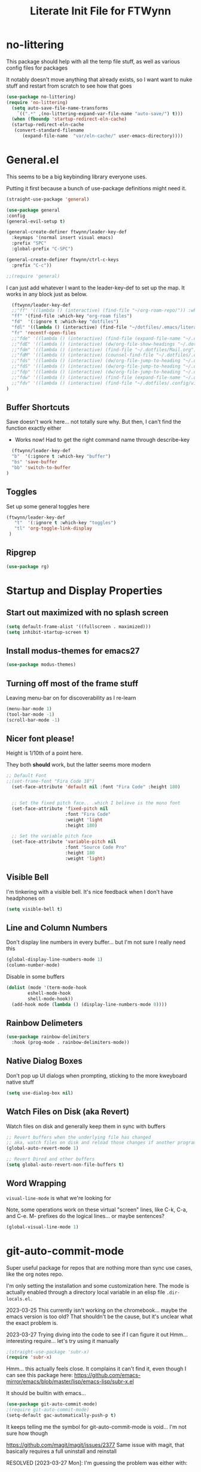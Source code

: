#+TITLE: Literate Init File for FTWynn
#+PROPERTY: header-args:emacs-lisp 

* no-littering
This package should help with all the temp file stuff, as well as various config files for packages

It notably doesn't move anything that already exists, so I want want to nuke stuff and restart from scratch to see how that goes

#+begin_src emacs-lisp
  (use-package no-littering)
  (require 'no-littering)
    (setq auto-save-file-name-transforms
	  `((".*" ,(no-littering-expand-var-file-name "auto-save/") t)))
    (when (fboundp 'startup-redirect-eln-cache)
    (startup-redirect-eln-cache
     (convert-standard-filename
	    (expand-file-name  "var/eln-cache/" user-emacs-directory))))
#+end_src

* General.el

This seems to be a big keybinding library everyone uses.

Putting it first because a bunch of use-package definitions might need it.

#+begin_src emacs-lisp
  (straight-use-package 'general)

  (use-package general
  :config
  (general-evil-setup t)

  (general-create-definer ftwynn/leader-key-def
    :keymaps '(normal insert visual emacs)
    :prefix "SPC"
    :global-prefix "C-SPC")

  (general-create-definer ftwynn/ctrl-c-keys
    :prefix "C-c"))
  
  ;;(require 'general)
#+end_src

I can just add whatever I want to the leader-key-def to set up the map. It works in any block just as below.

#+begin_src emacs-lisp
    (ftwynn/leader-key-def
    ;;"ff" '((lambda () (interactive) (find-file "~/org-roam-repo/")) :which-key "org-roam files")
    "ff" '(find-file :which-key "org-roam files")
    "fd"  '(:ignore t :which-key "dotfiles")
    "fdl" '((lambda () (interactive) (find-file "~/dotfiles/.emacs/literate_init.org")) :which-key "literate init")
    "fr" 'recentf-open-files
    ;;"fde" '((lambda () (interactive) (find-file (expand-file-name "~/.dotfiles/Emacs.org"))) :which-key "edit config")
    ;;"fdE" '((lambda () (interactive) (dw/org-file-show-headings "~/.dotfiles/Emacs.org")) :which-key "edit config")
    ;;"fdm" '((lambda () (interactive) (find-file "~/.dotfiles/Mail.org")) :which-key "mail")
    ;;"fdM" '((lambda () (interactive) (counsel-find-file "~/.dotfiles/.config/guix/manifests/")) :which-key "manifests")
    ;;"fds" '((lambda () (interactive) (dw/org-file-jump-to-heading "~/.dotfiles/Systems.org" "Base Configuration")) :which-key "base system")
    ;;"fdS" '((lambda () (interactive) (dw/org-file-jump-to-heading "~/.dotfiles/Systems.org" system-name)) :which-key "this system")
    ;;"fdp" '((lambda () (interactive) (dw/org-file-jump-to-heading "~/.dotfiles/Desktop.org" "Panel via Polybar")) :which-key "polybar")
    ;;"fdw" '((lambda () (interactive) (find-file (expand-file-name "~/.dotfiles/Workflow.org"))) :which-key "workflow")
    ;;"fdv" '((lambda () (interactive) (find-file "~/.dotfiles/.config/vimb/config")) :which-key "vimb")
  )
#+end_src

** Buffer Shortcuts

Save doesn't work here... not totally sure why. But then, I can't find the function exactly either
- Works now! Had to get the right command name through describe-key

#+begin_src emacs-lisp
    (ftwynn/leader-key-def
    "b"  '(:ignore t :which-key "buffer")
    "bs" 'save-buffer
    "bb" 'switch-to-buffer
  )
#+end_src

** Toggles

Set up some general toggles here

#+begin_src emacs-lisp
 (ftwynn/leader-key-def
    "t"  '(:ignore t :which-key "toggles")
    "tl" 'org-toggle-link-display
  )

#+end_src

** Ripgrep
#+begin_src emacs-lisp
  (use-package rg)
#+end_src

* Startup and Display Properties

** Start out maximized with no splash screen

#+begin_src emacs-lisp
  (setq default-frame-alist '((fullscreen . maximized)))
  (setq inhibit-startup-screen t)
#+end_src

** Install modus-themes for emacs27

#+begin_src emacs-lisp
  (use-package modus-themes)
#+end_src

** Turning off most of the frame stuff

Leaving menu-bar on for discoverability as I re-learn

#+begin_src emacs-lisp
  (menu-bar-mode 1) 
  (tool-bar-mode -1)
  (scroll-bar-mode -1)
#+end_src

** Nicer font please!

Height is 1/10th of a point here.

They both *should* work, but the latter seems more modern

#+begin_src emacs-lisp
  ;; Default Font
  ;;(set-frame-font "Fira Code 18")
    (set-face-attribute 'default nil :font "Fira Code" :height 180)


    ;; Set the fixed pitch face.. .which I believe is the mono font
    (set-face-attribute 'fixed-pitch nil
                        :font "Fira Code"
                        :weight 'light
                        :height 180)

    ;; Set the variable pitch face
    (set-face-attribute 'variable-pitch nil
                        :font "Source Code Pro"
                        :height 180
                        :weight 'light)
#+end_src

** Visible Bell

I'm tinkering with a visible bell. It's nice feedback when I
don't have headphones on

#+begin_src emacs-lisp
  (setq visible-bell t)
#+end_src

** Line and Column Numbers
Don't display line numbers in every buffer... but I'm not sure
I really need this

#+begin_src emacs-lisp
  (global-display-line-numbers-mode 1)
  (column-number-mode)
#+end_src

Disable in some buffers

#+begin_src emacs-lisp
    (dolist (mode '(term-mode-hook
		    eshell-mode-hook
		    shell-mode-hook))
      (add-hook mode (lambda () (display-line-numbers-mode 0))))
#+end_src

** Rainbow Delimeters

#+begin_src emacs-lisp
  (use-package rainbow-delimiters
    :hook (prog-mode . rainbow-delimiters-mode))
#+end_src

** Native Dialog Boxes

Don't pop up UI dialogs when prompting, sticking to the more kweyboard native stuff
#+begin_src emacs-lisp
  (setq use-dialog-box nil)
#+end_src

** Watch Files on Disk (aka Revert)

Watch files on disk and generally keep them in sync with buffers

#+begin_src emacs-lisp
  ;; Revert buffers when the underlying file has changed
  ;; aka, watch files on disk and reload those changes if another program messes with them
  (global-auto-revert-mode 1)

  ;; Revert Dired and other buffers
  (setq global-auto-revert-non-file-buffers t)
#+end_src

** Word Wrapping

~visual-line-mode~ is what we're looking for

Note, some operations work on these virtual "screen" lines, like C-k, C-a, and C-e. M- prefixes do the logical lines... or maybe sentences?

#+begin_src emacs-lisp
  (global-visual-line-mode 1)
#+end_src

* git-auto-commit-mode
Super useful package for repos that are nothing more than sync use cases, like the org notes repo.

I'm only setting the installation and some customization here. The mode is actually enabled through a directory local variable in an elisp file =.dir-locals.el=.

2023-03-25 This currently isn't working on the chromebook... maybe the emacs version is too old? That shouldn't be the cause, but it's unclear what the exact problem is.

2023-03-27 Trying diving into the code to see if I can figure it out
Hmm... interesting require... let's try using it manually
#+begin_src emacs-lisp
  ;(straight-use-package 'subr-x)
  (require 'subr-x)
#+end_src

Hmm... this actually feels close. It complains it can't find it, even though I can see this package here: https://github.com/emacs-mirror/emacs/blob/master/lisp/emacs-lisp/subr-x.el

It should be builtin with emacs...

#+begin_src emacs-lisp
  (use-package git-auto-commit-mode)
  ;(require git-auto-commit-mode)
  (setq-default gac-automatically-push-p t)
#+end_src

It keeps telling me the symbol for git-auto-commit-mode is void... I'm not sure how though

https://github.com/magit/magit/issues/2377
Same issue with magit, that basically requires a full uninstall and reinstall

RESOLVED [2023-03-27 Mon]:
I'm guessing the problem was either with:
- The require statement (there are no installation instructions for this mode)
- The fact that I'd accidentally installed git-auto-commit previous, and maybe straight was having trouble merging them, so I manually deleted both directories and slowly re-included things line by line
- Let's see if it holds

* Org Mode

** Basic Org Mode

Org indent mode gives some nice left aligned spacing to indentation, but takes away the leading stars, which I'm kind of a fan of.

Variable pitch seems to be for fonts to be non-mono

Org-descriptive links seems to need to be off to see link highlighting syntax

#+begin_src emacs-lisp
    (defun ftwynn/org-mode-setup ()
    (org-indent-mode)
    (variable-pitch-mode 1)
    (auto-fill-mode 0)
    ;;(visual-line-mode 1)
    (setq org-descriptive-links nil)
    (setq evil-auto-indent nil)
    (setq org-M-RET-may-split-line nil))

    (use-package org
    :defer t
    :hook (org-mode . ftwynn/org-mode-setup)
    :config
    (setq org-ellipsis " ▾"
          ;;org-hide-emphasis-markers t
          org-src-fontify-natively t
          org-fontify-quote-and-verse-blocks t
          org-src-tab-acts-natively t
          org-edit-src-content-indentation 2
          org-hide-block-startup nil
          org-src-preserve-indentation nil
          org-startup-folded 'content
          org-cycle-separator-lines 2)

    (setq org-modules
      '(org-crypt
          org-habit
          org-bookmark
          org-eshell
          org-irc))

    (setq org-refile-targets '((nil :maxlevel . 1)
                               (org-agenda-files :maxlevel . 1)))

    (setq org-outline-path-complete-in-steps nil)
    (setq org-refile-use-outline-path t)

    ;; Good ideas but this remap comand doesn't seem to work. Maybe use general?
    ;;(evil-define-key '(normal insert visual) org-mode-map (kbd "C-j") 'org-next-visible-heading)
    ;;(evil-define-key '(normal insert visual) org-mode-map (kbd "C-k") 'org-previous-visible-heading)

    ;;(evil-define-key '(normal insert visual) org-mode-map (kbd "M-j") 'org-metadown)
    ;;(evil-define-key '(normal insert visual) org-mode-map (kbd "M-k") 'org-metaup)

    ;;(org-babel-do-load-languages
    ;;  'org-babel-load-languages
    ;;  '((emacs-lisp . t)
    ;;    (ledger . t)))
    )
#+end_src

** Code Block Shortcodes

Tempo (from contrib) makes the ~<s <TAB>~ shortcode work

Gotta get org-roam in there too of course

#+begin_src emacs-lisp
  (straight-use-package 'org-contrib)
  (require 'org-tempo)

  (add-to-list 'org-structure-template-alist '("sh" . "src sh"))
  (add-to-list 'org-structure-template-alist '("el" . "src emacs-lisp"))
  (add-to-list 'org-structure-template-alist '("sc" . "src scheme"))
  (add-to-list 'org-structure-template-alist '("ts" . "src typescript"))
  (add-to-list 'org-structure-template-alist '("py" . "src python"))
  (add-to-list 'org-structure-template-alist '("go" . "src go"))
  (add-to-list 'org-structure-template-alist '("yaml" . "src yaml"))
  (add-to-list 'org-structure-template-alist '("json" . "src json"))
    #+end_src

** Stoic Daily Prompt Function
Might as well define this here

So I couldn't for the life of me figure out how to do this in an associative array... at least not in the scratch buffer. Maybe it has elisp limits I'm unaware of. So, I split the doc strings out into individual variables and the function call now just concats and grabs the right date.

Elegant? No.

Good enough? Sure.

Variables first.

#+begin_src emacs-lisp
(setq ftwynn-stoic-prompt-01-01 "What things are truly in my control?")
(setq ftwynn-stoic-prompt-01-02 "What am I learning and studying for?")
(setq ftwynn-stoic-prompt-01-03 "What can I say no to so I can say yes to what matters?")
(setq ftwynn-stoic-prompt-01-04 "Am I seeing clearly? Acting generously? Accepting what I can't change?")
(setq ftwynn-stoic-prompt-01-05 "What is my purpose in life?")
(setq ftwynn-stoic-prompt-01-06 "Who am I and what do I stand for?")
(setq ftwynn-stoic-prompt-01-07 "How can I keep my mind clear from pollution?")
(setq ftwynn-stoic-prompt-01-08 "What am I addicted to?")
(setq ftwynn-stoic-prompt-01-09 "If I don't control what happens to me, what is left?")
(setq ftwynn-stoic-prompt-01-10 "Where can I find steadiness?")
(setq ftwynn-stoic-prompt-01-11 "What are sources of unsteadiness in my life?")
(setq ftwynn-stoic-prompt-01-12 "Where is my path to serenity?")
(setq ftwynn-stoic-prompt-01-13 "What can I put outside my circle of control?")
(setq ftwynn-stoic-prompt-01-14 "What jerks me around?")
(setq ftwynn-stoic-prompt-01-15 "Am I staying the course or being steered away?")
(setq ftwynn-stoic-prompt-01-16 "What assumptions have I left unquestioned?")
(setq ftwynn-stoic-prompt-01-17 "Am I doing work that matters?")
(setq ftwynn-stoic-prompt-01-18 "Can I find grace and harmony in places others overlook?")
(setq ftwynn-stoic-prompt-01-19 "Good or bad, high or low, do I still have choices?")
(setq ftwynn-stoic-prompt-01-20 "How can I rekindle my principles and start living today?")
(setq ftwynn-stoic-prompt-01-21 "What am I getting out of my journaling ritual?")
(setq ftwynn-stoic-prompt-01-22 "What bad habit did I curb today?")
(setq ftwynn-stoic-prompt-01-23 "Which of my possessions own me?")
(setq ftwynn-stoic-prompt-01-24 "Am I doing deep work?")
(setq ftwynn-stoic-prompt-01-25 "What do I truly prize?")
(setq ftwynn-stoic-prompt-01-26 "What is my mantra today?")
(setq ftwynn-stoic-prompt-01-27 "What am I studying, practicing, and training?")
(setq ftwynn-stoic-prompt-01-28 "What ruler do I measure myself against?")
(setq ftwynn-stoic-prompt-01-29 "Am I keeping a sturdy mind on the task at hand?")
(setq ftwynn-stoic-prompt-01-30 "Am I content to be clueless about the things that don't matter?")
(setq ftwynn-stoic-prompt-01-31 "What healing can philosophy help me find today?")
(setq ftwynn-stoic-prompt-02-01 "How can I conquer my temper?")
(setq ftwynn-stoic-prompt-02-02 "What impulses rob me of self-control?")
(setq ftwynn-stoic-prompt-02-03 "Am I in control or is my anxiety?")
(setq ftwynn-stoic-prompt-02-04 "Am I cultivating the invincibility of my power to choose?")
(setq ftwynn-stoic-prompt-02-05 "Am I thinking before I act?")
(setq ftwynn-stoic-prompt-02-06 "What needless conflict can I avoid?")
(setq ftwynn-stoic-prompt-02-07 "How can I conquer fear and worry--before they conquer me?")
(setq ftwynn-stoic-prompt-02-08 "Do my outbursts ever make things better?")
(setq ftwynn-stoic-prompt-02-09 "What if I didn't have an opinion about this?")
(setq ftwynn-stoic-prompt-02-10 "What parts of my life are driven by anger?")
(setq ftwynn-stoic-prompt-02-11 "Is my soul a good ruler or a tyrant?")
(setq ftwynn-stoic-prompt-02-12 "For what have I sold my peace of mind?")
(setq ftwynn-stoic-prompt-02-13 "Which of my pleasures are really punishments?")
(setq ftwynn-stoic-prompt-02-14 "How can I do a better job listening to the little voice inside me?")
(setq ftwynn-stoic-prompt-02-15 "Do these strong emotions even make sense?")
(setq ftwynn-stoic-prompt-02-16 "What am I making harder than it needs to be?")
(setq ftwynn-stoic-prompt-02-17 "What happiness am I putting off that I could have right now?")
(setq ftwynn-stoic-prompt-02-18 "Am I in rigorous training against false impressions?")
(setq ftwynn-stoic-prompt-02-19 "Am I happy with my portion at the banquet of life?")
(setq ftwynn-stoic-prompt-02-20 "Are the pleasures I'm chasing actually worth it?")
(setq ftwynn-stoic-prompt-02-21 "What can I stop yearning for?")
(setq ftwynn-stoic-prompt-02-22 "Am I certain what I want to say isn't better left unsaid?")
(setq ftwynn-stoic-prompt-02-23 "Why get angry at things, if anger doesn't change them?")
(setq ftwynn-stoic-prompt-02-24 "Why am I telling myself that I've been harmed?")
(setq ftwynn-stoic-prompt-02-25 "Will I even remember this fight in a few months?")
(setq ftwynn-stoic-prompt-02-26 "Why do I need to care that someone else screwed up?")
(setq ftwynn-stoic-prompt-02-27 "How can I cultivate indifference to unimportant things?")
(setq ftwynn-stoic-prompt-02-28 "What would happen if I took a second to cool down?")
(setq ftwynn-stoic-prompt-02-29 "You can't always be getting what you want")
(setq ftwynn-stoic-prompt-03-01 "How often do I question the things others take for granted?")
(setq ftwynn-stoic-prompt-03-02 "Do I see and assess myself accurately?")
(setq ftwynn-stoic-prompt-03-03 "Am I standing with the philosopher or the mob?")
(setq ftwynn-stoic-prompt-03-04 "How many of my limitations are really self-imposed?")
(setq ftwynn-stoic-prompt-03-05 "Do I really need these things I work so hard for?")
(setq ftwynn-stoic-prompt-03-06 "Where am I a loud mouth?")
(setq ftwynn-stoic-prompt-03-07 "Can I test my own opinion before trusting it?")
(setq ftwynn-stoic-prompt-03-08 "Am I protecting my time and attention?")
(setq ftwynn-stoic-prompt-03-09 "Does my social circle make me better or worse?")
(setq ftwynn-stoic-prompt-03-10 "Who is my role model? Why?")
(setq ftwynn-stoic-prompt-03-11 "Where have I traded away freedom? How can I get it back?")
(setq ftwynn-stoic-prompt-03-12 "What would I change if I looked for other people's good intentions?")
(setq ftwynn-stoic-prompt-03-13 "Instead of calling it bad luck) can I come to see it as inevitable?")
(setq ftwynn-stoic-prompt-03-14 "How is my arrogance preventing me from learning?")
(setq ftwynn-stoic-prompt-03-15 "What would it be like if I focused entirely on the present moment?")
(setq ftwynn-stoic-prompt-03-16 "Do I appreciate this mind I have been given?")
(setq ftwynn-stoic-prompt-03-17 "Are my choices beautiful?")
(setq ftwynn-stoic-prompt-03-18 "What bad assumptions can I cast out?")
(setq ftwynn-stoic-prompt-03-19 "What is the real cause of my irritations--external things or my opinions?")
(setq ftwynn-stoic-prompt-03-20 "Am I cultivating the virtue that makes adversity bearable?")
(setq ftwynn-stoic-prompt-03-21 "What if I sought peace where I am right now instead of in distant lands?")
(setq ftwynn-stoic-prompt-03-22 "Have I confused schooling and education?")
(setq ftwynn-stoic-prompt-03-23 "How can I treat my greedy vices? How can I heal my sickness?")
(setq ftwynn-stoic-prompt-03-24 "What philosophical lessons can I find in ordinary things?")
(setq ftwynn-stoic-prompt-03-25 "Would I feel wealthier if I decreased my wants?")
(setq ftwynn-stoic-prompt-03-26 "Am I keeping watch?")
(setq ftwynn-stoic-prompt-03-27 "What valuable things do I sell too cheaply?")
(setq ftwynn-stoic-prompt-03-28 "Is my training designed to help me rise to the occasion?")
(setq ftwynn-stoic-prompt-03-29 "Why do I care so much about impressing people?")
(setq ftwynn-stoic-prompt-03-30 "If I'm not ruled by reasons, what am I ruled by?")
(setq ftwynn-stoic-prompt-03-31 "Can I stop chasing the impossible today?")
(setq ftwynn-stoic-prompt-04-01 "What thoughts are coloring my world?")
(setq ftwynn-stoic-prompt-04-02 "What can I do today to keep drama away?")
(setq ftwynn-stoic-prompt-04-03 "Are my plans at war with my other plans?")
(setq ftwynn-stoic-prompt-04-04 "Can I fight to be the person philosophy wants me to be today?")
(setq ftwynn-stoic-prompt-04-05 "What would happen if I stopped to verify my options and initial reactions?")
(setq ftwynn-stoic-prompt-04-06 "Despite the worst things people do, can I love them anyway?")
(setq ftwynn-stoic-prompt-04-07 "Where are my opinions part of the problem?")
(setq ftwynn-stoic-prompt-04-08 "What bad assumptions, habits, or advice have I accepted?")
(setq ftwynn-stoic-prompt-04-09 "Can I step back and test my impressions? What would I find if I did?")
(setq ftwynn-stoic-prompt-04-10 "How do my judgments cause me anguish?")
(setq ftwynn-stoic-prompt-04-11 "Can I stop thinking I already know and learn something here?")
(setq ftwynn-stoic-prompt-04-12 "What's the truth about so-called 'honors' and 'riches'?")
(setq ftwynn-stoic-prompt-04-13 "What would /less/ look like?")
(setq ftwynn-stoic-prompt-04-14 "Do I balance my life better than the balance sheet of my business?")
(setq ftwynn-stoic-prompt-04-15 "Life is full of taxes--am I prepared to pay them?")
(setq ftwynn-stoic-prompt-04-16 "What can I pay closer attention to today?")
(setq ftwynn-stoic-prompt-04-17 "Can I stop feeling hurt by every little thing?")
(setq ftwynn-stoic-prompt-04-18 "Do I need to have an opinion about this?")
(setq ftwynn-stoic-prompt-04-19 "Am I leaving room for what might happen?")
(setq ftwynn-stoic-prompt-04-20 "What are the few real goods?")
(setq ftwynn-stoic-prompt-04-21 "How long can I go without letting my attention slide?")
(setq ftwynn-stoic-prompt-04-22 "Am I self-aware, self-critical, and self-determining?")
(setq ftwynn-stoic-prompt-04-23 "How am I caring for my mind?")
(setq ftwynn-stoic-prompt-04-24 "Nice cars, jewels, fine wine--what are these things really?")
(setq ftwynn-stoic-prompt-04-25 "Am I willing to admit when I'm wrong?")
(setq ftwynn-stoic-prompt-04-26 "How can I learn from my sparring partners?")
(setq ftwynn-stoic-prompt-04-27 "How long does praise really last anyway?")
(setq ftwynn-stoic-prompt-04-28 "What power does all my wanting take from me?")
(setq ftwynn-stoic-prompt-04-29 "What do I feel when I look up at the sky?")
(setq ftwynn-stoic-prompt-04-30 "Do my actions match my character?")
(setq ftwynn-stoic-prompt-05-01 "Do my actions--and my mind--match my philosophy?")
(setq ftwynn-stoic-prompt-05-02 "What kind of person to I want to be?")
(setq ftwynn-stoic-prompt-05-03 "Am I showing or telling?")
(setq ftwynn-stoic-prompt-05-04 "Where can I spend money to help others?")
(setq ftwynn-stoic-prompt-05-05 "Have I made myself a lifelong project?")
(setq ftwynn-stoic-prompt-05-06 "Am I seeking the beauty of human excellence?")
(setq ftwynn-stoic-prompt-05-07 "What is some good I can get from myself today?")
(setq ftwynn-stoic-prompt-05-08 "What evil comes from my own choices?")
(setq ftwynn-stoic-prompt-05-09 "Will I seize this day?")
(setq ftwynn-stoic-prompt-05-10 "What bold thing can I do today?")
(setq ftwynn-stoic-prompt-05-11 "Where does my lack of self-control create problems?")
(setq ftwynn-stoic-prompt-05-12 "What would happen if I responded with kindness, no matter what?")
(setq ftwynn-stoic-prompt-05-13 "Which bad habits am I fueling?")
(setq ftwynn-stoic-prompt-05-14 "Are my actions contributing to my well-being?")
(setq ftwynn-stoic-prompt-05-15 "What blessings can I count right now?")
(setq ftwynn-stoic-prompt-05-16 "How am I creating momentum for my good habits?")
(setq ftwynn-stoic-prompt-05-17 "Am I on the path to progress?")
(setq ftwynn-stoic-prompt-05-18 "Is my attention actually on the things at hand?")
(setq ftwynn-stoic-prompt-05-19 "Where am I doing the opposite of what I should?")
(setq ftwynn-stoic-prompt-05-20 "What are the seeds I'm planting and what will they grow?")
(setq ftwynn-stoic-prompt-05-21 "Can I take a blow and stay in the ring?")
(setq ftwynn-stoic-prompt-05-22 "Can I be a good person right here, right now?")
(setq ftwynn-stoic-prompt-05-23 "Can I start living right here, right now?")
(setq ftwynn-stoic-prompt-05-24 "How can I make my own good fortune?")
(setq ftwynn-stoic-prompt-05-25 "What kind of selfless things will bring me joy?")
(setq ftwynn-stoic-prompt-05-26 "What if I stopped caring what others thought?")
(setq ftwynn-stoic-prompt-05-27 "What small stuff should I sweat?")
(setq ftwynn-stoic-prompt-05-28 "What should I think about before I take action?")
(setq ftwynn-stoic-prompt-05-29 "What work nourishes my mind?")
(setq ftwynn-stoic-prompt-05-30 "Is my hard work for the right end?")
(setq ftwynn-stoic-prompt-05-31 "If my vocation is to be a good person, am I doing a good job?")
(setq ftwynn-stoic-prompt-06-01 "Do I have a backup operation in mind for all things?")
(setq ftwynn-stoic-prompt-06-02 "Where have I lost the forest for the trees?")
(setq ftwynn-stoic-prompt-06-03 "Do I have a backup plan for my backup plan?")
(setq ftwynn-stoic-prompt-06-04 "Do I realize how tough and strong I am capable of being?")
(setq ftwynn-stoic-prompt-06-05 "Can I blow my own nose--instead of asking someone to do it for me?")
(setq ftwynn-stoic-prompt-06-06 "Is this a time to stick or to quit?")
(setq ftwynn-stoic-prompt-06-07 "What mentors do I follow--alive or dead?")
(setq ftwynn-stoic-prompt-06-08 "If I took things patiently, step by step, what could I conquer?")
(setq ftwynn-stoic-prompt-06-09 "What do I need to nip in the bud right now?")
(setq ftwynn-stoic-prompt-06-10 "If someone else was strong enough to do it, why can't I?")
(setq ftwynn-stoic-prompt-06-11 "How often is anger more destructive than what caused it?")
(setq ftwynn-stoic-prompt-06-12 "Am I learning to be adaptable?")
(setq ftwynn-stoic-prompt-06-13 "Am I fulfilling my post in this campaign of life, or sleeping on duty?")
(setq ftwynn-stoic-prompt-06-14 "Do I have a hold on the right handle of this situation?")
(setq ftwynn-stoic-prompt-06-15 "Can I listen more and talk less today?")
(setq ftwynn-stoic-prompt-06-16 "Where do I need help? Who can I ask for it?")
(setq ftwynn-stoic-prompt-06-17 "What am I blaming on chance or luck that's really on me?")
(setq ftwynn-stoic-prompt-06-18 "Am I ready and able?")
(setq ftwynn-stoic-prompt-06-19 "How can I better keep myself in the present moment?")
(setq ftwynn-stoic-prompt-06-20 "Am I the calm one in the room or the one who needs to be calmed?")
(setq ftwynn-stoic-prompt-06-21 "How can I refresh my mind today?")
(setq ftwynn-stoic-prompt-06-22 "Am I actually learning from my failures?")
(setq ftwynn-stoic-prompt-06-23 "Where am I standing in my own way?")
(setq ftwynn-stoic-prompt-06-24 "Do I really need to argue and quarrel so much?")
(setq ftwynn-stoic-prompt-06-25 "Am I expecting the possible, and not just what I want?")
(setq ftwynn-stoic-prompt-06-26 "What thing do I always do that fails and what if I tried the opposite?")
(setq ftwynn-stoic-prompt-06-27 "What can this adversity show me?")
(setq ftwynn-stoic-prompt-06-28 "What can I stop beating myself up over?")
(setq ftwynn-stoic-prompt-06-29 "What can I stop making excuses for?")
(setq ftwynn-stoic-prompt-06-30 "How can I use this obstacle as an opportunity?")
(setq ftwynn-stoic-prompt-07-01 "As a Stoic, what is my job?")
(setq ftwynn-stoic-prompt-07-02 "What is the harder choice I'm avoiding?")
(setq ftwynn-stoic-prompt-07-03 "What if I saw opportunities instead of obligation?")
(setq ftwynn-stoic-prompt-07-04 "Am I keeping the flame of virtue burning?")
(setq ftwynn-stoic-prompt-07-05 "Am I doing the honorable thing?")
(setq ftwynn-stoic-prompt-07-06 "Am I dragging my feet, or am I doing my job as a human being?")
(setq ftwynn-stoic-prompt-07-07 "Can I show Odysses-like determination and perseverance?")
(setq ftwynn-stoic-prompt-07-08 "What painful things can I take responsibility for?")
(setq ftwynn-stoic-prompt-07-09 "Am I on the philosopher's path or winging it?")
(setq ftwynn-stoic-prompt-07-10 "Am I dedicated to my craft?")
(setq ftwynn-stoic-prompt-07-11 "How will I improve myself today?")
(setq ftwynn-stoic-prompt-07-12 "What principles govern my behavior?")
(setq ftwynn-stoic-prompt-07-13 "Am I ready to be a leader? Ready to do my job?")
(setq ftwynn-stoic-prompt-07-14 "Am I becoming more humble or less humble?")
(setq ftwynn-stoic-prompt-07-15 "Can I do the right thing--even without the promise of rewards?")
(setq ftwynn-stoic-prompt-07-16 "To what service am I committed?")
(setq ftwynn-stoic-prompt-07-17 "Where have I abandoned others?")
(setq ftwynn-stoic-prompt-07-18 "Can I mind my own business and not be distracted by others?")
(setq ftwynn-stoic-prompt-07-19 "What would forgiveness feel like?")
(setq ftwynn-stoic-prompt-07-20 "Am I living a just life?")
(setq ftwynn-stoic-prompt-07-21 "How can I work better with others?")
(setq ftwynn-stoic-prompt-07-22 "Am I acting nobly or grudgingly?")
(setq ftwynn-stoic-prompt-07-23 "How can I make sure none of it goes to my head--good or bad?")
(setq ftwynn-stoic-prompt-07-24 "Can I keep my cool when receiving disturbing news?")
(setq ftwynn-stoic-prompt-07-25 "Where do I let work diminish my quality of life?")
(setq ftwynn-stoic-prompt-07-26 "Where can I pitch in? How can I help?")
(setq ftwynn-stoic-prompt-07-27 "What is better than virtue?")
(setq ftwynn-stoic-prompt-07-28 "Where have I been privileged--and what am I doing with it?")
(setq ftwynn-stoic-prompt-07-29 "Where can I find confidence?")
(setq ftwynn-stoic-prompt-07-30 "Can I seek joy today in purpose, excellence, and duty?")
(setq ftwynn-stoic-prompt-07-31 "Am I neglecting the personal for the professional?")
(setq ftwynn-stoic-prompt-08-01 "Where does my idealism hold me back?")
(setq ftwynn-stoic-prompt-08-02 "How can I make do with the tough situations I face?")
(setq ftwynn-stoic-prompt-08-03 "Can I get the most out of where I am right here, right now?")
(setq ftwynn-stoic-prompt-08-04 "How can I avoid fruitless emotions today?")
(setq ftwynn-stoic-prompt-08-05 "Can I hold my tongue today?")
(setq ftwynn-stoic-prompt-08-06 "What small progress can I make today?")
(setq ftwynn-stoic-prompt-08-07 "Can I live well no matter how trying the environment?")
(setq ftwynn-stoic-prompt-08-08 "What's the smallest step I can take toward a big thing today?")
(setq ftwynn-stoic-prompt-08-09 "Can I keep things simple today? Straightforward?")
(setq ftwynn-stoic-prompt-08-10 "Where is perfectionism holding me back?")
(setq ftwynn-stoic-prompt-08-11 "Are my habits getting better?")
(setq ftwynn-stoic-prompt-08-12 "Am I making this philosophy my own by putting it into practice?")
(setq ftwynn-stoic-prompt-08-13 "What troubles can I solve in advance?")
(setq ftwynn-stoic-prompt-08-14 "How will philosophy help steer my course today?")
(setq ftwynn-stoic-prompt-08-15 "Will decisions I make today be based on true judgments?")
(setq ftwynn-stoic-prompt-08-16 "How will I turn today's adversities into advantages?")
(setq ftwynn-stoic-prompt-08-17 "Can I go a whole day without blaming others?")
(setq ftwynn-stoic-prompt-08-18 "Where can I better play to my strengths?")
(setq ftwynn-stoic-prompt-08-19 "What inessential things can I eliminate from my life?")
(setq ftwynn-stoic-prompt-08-20 "How well is my soul dressed?")
(setq ftwynn-stoic-prompt-08-21 "What if I stopped worrying about the future and enjoyed the present?")
(setq ftwynn-stoic-prompt-08-22 "What small stuff can I stop sweating?")
(setq ftwynn-stoic-prompt-08-23 "Where do I have too much of a good thing?")
(setq ftwynn-stoic-prompt-08-24 "What can I learn from others--even the people I don't like?")
(setq ftwynn-stoic-prompt-08-25 "What new path can I blaze today?")
(setq ftwynn-stoic-prompt-08-26 "What potential losses can I anticipate in advance?")
(setq ftwynn-stoic-prompt-08-27 "Where can I learn to laugh rather than cry?")
(setq ftwynn-stoic-prompt-08-28 "What luxuries can I practice not needing?")
(setq ftwynn-stoic-prompt-08-29 "What wants can I eliminate today?")
(setq ftwynn-stoic-prompt-08-30 "Can I do today's duties with both courage and confidence?")
(setq ftwynn-stoic-prompt-08-31 "Where have I done others wrong?")
(setq ftwynn-stoic-prompt-09-01 "Am I working to make my soul stronger than any Fortune?")
(setq ftwynn-stoic-prompt-09-02 "What's the most painful part of Stoicism for you?")
(setq ftwynn-stoic-prompt-09-03 "How am I preparing in the off-season for what is to come?")
(setq ftwynn-stoic-prompt-09-04 "How can I see these difficulties as a lesson and a test?")
(setq ftwynn-stoic-prompt-09-05 "What is truly mine?")
(setq ftwynn-stoic-prompt-09-06 "If I lost my freedom, would it break me?")
(setq ftwynn-stoic-prompt-09-07 "How will I use the power of choice today?")
(setq ftwynn-stoic-prompt-09-08 "Am I prepared for my bubble to be burst?")
(setq ftwynn-stoic-prompt-09-09 "Do I rule my fears, or do they rule me?")
(setq ftwynn-stoic-prompt-09-10 "How can I prepare for the losses I fear?")
(setq ftwynn-stoic-prompt-09-11 "Where can I do with less today?")
(setq ftwynn-stoic-prompt-09-12 "Where am I putting on airs?")
(setq ftwynn-stoic-prompt-09-13 "How strong is my Inner Citadel?")
(setq ftwynn-stoic-prompt-09-14 "Are you praying--or /demanding/?")
(setq ftwynn-stoic-prompt-09-15 "Are you sizzle or steak?")
(setq ftwynn-stoic-prompt-09-16 "Will I triumph over the disasters and panics of the day?")
(setq ftwynn-stoic-prompt-09-17 "Can I resist giving in to haters--and hating them in return?")
(setq ftwynn-stoic-prompt-09-18 "Can I let the pains of life pass without adding to them?")
(setq ftwynn-stoic-prompt-09-19 "Am I flexible enough to change my mind and accept feedback?")
(setq ftwynn-stoic-prompt-09-20 "How ready am I for unexpected attacks?")
(setq ftwynn-stoic-prompt-09-21 "Can I keep life's rhythm no matter the interruption?")
(setq ftwynn-stoic-prompt-09-22 "How will today's difficulty show my character?")
(setq ftwynn-stoic-prompt-09-23 "How is my training coming?")
(setq ftwynn-stoic-prompt-09-24 "Have I thought about /all/ that might happen?")
(setq ftwynn-stoic-prompt-09-25 "What am I slave to?")
(setq ftwynn-stoic-prompt-09-26 "What idle leisure can I replace with something more fulfilling?")
(setq ftwynn-stoic-prompt-09-27 "What do prosperity and difficulty each reveal about me?")
(setq ftwynn-stoic-prompt-09-28 "How will I respond to the things that happen today?")
(setq ftwynn-stoic-prompt-09-29 "Where are my eyes bigger than my stomach?")
(setq ftwynn-stoic-prompt-09-30 "How can I strengthen my Inner Citadel?")
(setq ftwynn-stoic-prompt-10-01 "How will I let my virtues shine today?")
(setq ftwynn-stoic-prompt-10-02 "If wisdom is the most valuable asset, how have I invested in it?")
(setq ftwynn-stoic-prompt-10-03 "Do I live as if we are all one--all part of the same whole?")
(setq ftwynn-stoic-prompt-10-04 "Will my actions today be good for all concerned?")
(setq ftwynn-stoic-prompt-10-05 "What do I say that's better left unsaid?")
(setq ftwynn-stoic-prompt-10-06 "Who else can I root for--other than myself?")
(setq ftwynn-stoic-prompt-10-07 "Why does my wrongdoing hurt me most of all?")
(setq ftwynn-stoic-prompt-10-08 "What is more pleasing than wisdom?")
(setq ftwynn-stoic-prompt-10-09 "Have I set my standards and am I using them?")
(setq ftwynn-stoic-prompt-10-10 "What do my principles tell me about persisting and resisting?")
(setq ftwynn-stoic-prompt-10-11 "Is honesty my default setting?")
(setq ftwynn-stoic-prompt-10-12 "Instead of seeking love can I give it first?")
(setq ftwynn-stoic-prompt-10-13 "Has revenge ever made anything better?")
(setq ftwynn-stoic-prompt-10-14 "What if instead of getting mad) I offered to help?")
(setq ftwynn-stoic-prompt-10-15 "Will I give people the benefit of the doubt?")
(setq ftwynn-stoic-prompt-10-16 "How can I share this philosophy that has helped me so much?")
(setq ftwynn-stoic-prompt-10-17 "Where can I show other people kindness?")
(setq ftwynn-stoic-prompt-10-18 "Am I avoiding false friendships and bad influences?")
(setq ftwynn-stoic-prompt-10-19 "Which good habit can I use today to drive out a bad one?")
(setq ftwynn-stoic-prompt-10-20 "Do my principles show themselves in my life?")
(setq ftwynn-stoic-prompt-10-21 "Can I do the right thing and not care about credit?")
(setq ftwynn-stoic-prompt-10-22 "Am I actually improving--or am I just chasing vanity?")
(setq ftwynn-stoic-prompt-10-23 "Am I displaying my best qualities?")
(setq ftwynn-stoic-prompt-10-24 "What goodness can I find inside myself? Can I bring it to the surface?")
(setq ftwynn-stoic-prompt-10-25 "What are my tasks in this life?")
(setq ftwynn-stoic-prompt-10-26 "Are my goals natural, moral, and rational?")
(setq ftwynn-stoic-prompt-10-27 "What bad behaviors or choices have come back to haunt me?")
(setq ftwynn-stoic-prompt-10-28 "What can I do to be part of something bigger than myself?")
(setq ftwynn-stoic-prompt-10-29 "How can I improve my character?")
(setq ftwynn-stoic-prompt-10-30 "What time can I claw back for myself--and how will I use it?")
(setq ftwynn-stoic-prompt-10-31 "What good turns can be done today?")
(setq ftwynn-stoic-prompt-11-01 "Can I love /everything/ that happens today?")
(setq ftwynn-stoic-prompt-11-02 "Can I make choices and accept whatever will be?")
(setq ftwynn-stoic-prompt-11-03 "How can this be exactly what I needed?")
(setq ftwynn-stoic-prompt-11-04 "Is change really so bad? Is the status quo really so good?")
(setq ftwynn-stoic-prompt-11-05 "Is my character producing a well-flowing life?")
(setq ftwynn-stoic-prompt-11-06 "Am I prepared for the randomness of fate and luck?")
(setq ftwynn-stoic-prompt-11-07 "Are you trying to master yourself--or other people?")
(setq ftwynn-stoic-prompt-11-08 "What's my role in the play of life?")
(setq ftwynn-stoic-prompt-11-09 "What principles will steer me through the flow of change?")
(setq ftwynn-stoic-prompt-11-10 "What will remain when all else passes away?")
(setq ftwynn-stoic-prompt-11-11 "What false judgment can I wipe away today?")
(setq ftwynn-stoic-prompt-11-12 "Can the buck stop with me today?")
(setq ftwynn-stoic-prompt-11-13 "Does complaining accomplish anything?")
(setq ftwynn-stoic-prompt-11-14 "Will I add negative thoughts on top of my troubles?")
(setq ftwynn-stoic-prompt-11-15 "Will I embrace the flow of change today?")
(setq ftwynn-stoic-prompt-11-16 "Can I cease both hoping for and fearing certain outcomes")
(setq ftwynn-stoic-prompt-11-17 "Is it really my place to judge other people?")
(setq ftwynn-stoic-prompt-11-18 "Am I practicing good Stoic thoughts?")
(setq ftwynn-stoic-prompt-11-19 "Will I accept the situation and still fight to do and be good?")
(setq ftwynn-stoic-prompt-11-20 "Where can I find timelessness in every moment?")
(setq ftwynn-stoic-prompt-11-21 "How can I make this minute--right now--be enough?")
(setq ftwynn-stoic-prompt-11-22 "What am I irrationally afraid of losing?")
(setq ftwynn-stoic-prompt-11-23 "Why is my power to choose so resilient and adaptable?")
(setq ftwynn-stoic-prompt-11-24 "How can I see my loved ones as gifts not possessions?")
(setq ftwynn-stoic-prompt-11-25 "Is more money really going to make things better?")
(setq ftwynn-stoic-prompt-11-26 "What petty comparisons am I bothering myself with?")
(setq ftwynn-stoic-prompt-11-27 "What sources of unrest can I tune out?")
(setq ftwynn-stoic-prompt-11-28 "What's bothering me that I haven't spoken up about?")
(setq ftwynn-stoic-prompt-11-29 "How can I be less agitated--and complain about it less, too?")
(setq ftwynn-stoic-prompt-11-30 "Am I ready to accept the pull of the universe?")
(setq ftwynn-stoic-prompt-12-01 "If I lived today as if it were my last) what would I do?")
(setq ftwynn-stoic-prompt-12-02 "How can I make my actions count?")
(setq ftwynn-stoic-prompt-12-03 "What practical problems am I solving with this philosophy?")
(setq ftwynn-stoic-prompt-12-04 "What do I truly own?")
(setq ftwynn-stoic-prompt-12-05 "What unpleasant thoughts can I face and use to my advantage?")
(setq ftwynn-stoic-prompt-12-06 "What can I do to /live/ now, while I still can?")
(setq ftwynn-stoic-prompt-12-07 "Can I love the hand Fate deals me?")
(setq ftwynn-stoic-prompt-12-08 "Are there any feelings I need to face?")
(setq ftwynn-stoic-prompt-12-09 "Are you saying no enough?")
(setq ftwynn-stoic-prompt-12-10 "What are you getting in return for all the time you spend so freely?")
(setq ftwynn-stoic-prompt-12-11 "Are you living with dignity and courage?")
(setq ftwynn-stoic-prompt-12-12 "Will I keep the rhythm of life) no matter the interruptions?")
(setq ftwynn-stoic-prompt-12-13 "Can I be grateful for the time I've been given?")
(setq ftwynn-stoic-prompt-12-14 "What will my life be a testament to?")
(setq ftwynn-stoic-prompt-12-15 "Am I going to get a little bit better today?")
(setq ftwynn-stoic-prompt-12-16 "What am I doing to build my self-confidence?")
(setq ftwynn-stoic-prompt-12-17 "How well do I really know myself?")
(setq ftwynn-stoic-prompt-12-18 "The end for us all is clear, but is my purpose?")
(setq ftwynn-stoic-prompt-12-19 "What can I focus on that is much) much bigger than me?")
(setq ftwynn-stoic-prompt-12-20 "What am I really so afraid of?")
(setq ftwynn-stoic-prompt-12-21 "How can I make the most of today--and in so doing, my life?")
(setq ftwynn-stoic-prompt-12-22 "What wisdom will I create today?")
(setq ftwynn-stoic-prompt-12-23 "If I relaxed my tight grip on life, what would happen?")
(setq ftwynn-stoic-prompt-12-24 "Can I consume less to make more room for virtue?")
(setq ftwynn-stoic-prompt-12-25 "Where can I find reinvigoration and balance?")
(setq ftwynn-stoic-prompt-12-26 "Where am I wasting life?")
(setq ftwynn-stoic-prompt-12-27 "Is my soul stronger than my body?")
(setq ftwynn-stoic-prompt-12-28 "In a hundred years, who will remember or be remembered?")
(setq ftwynn-stoic-prompt-12-29 "What am I grateful for?")
(setq ftwynn-stoic-prompt-12-30 "How can I bring a calm mind to tough situations?")
(setq ftwynn-stoic-prompt-12-31 "How will I turn these words into works?")
#+end_src

Then the function itself. The string-to-symbol function has an odd name... shout out to:

https://emacsredux.com/blog/2014/12/05/converting-between-symbols-and-strings/

#+begin_src emacs-lisp
(defun ftwynn/stoic-daily-prompt ()
  (interactive)
  (symbol-value (intern (concat "ftwynn-stoic-prompt-" (format-time-string "%m-%d"))))
  )
#+end_src

** Org General Additions

Baseline org shortcuts here. Still need agendas and clocks. Possibly refining refiling as well.

#+begin_src emacs-lisp
      (ftwynn/leader-key-def
    "o"  '(:ignore t :which-key "org")
    "or" 'org-refile
    "oc" 'org-capture
    "ol" 'org-insert-link
    ;; Clock subgroup
    ;; Agenda subgroup
  )
#+end_src

** Org Roam

#+begin_src emacs-lisp
  (straight-use-package 'org-roam)
  (setq org-roam-directory (file-truename "~/org-roam-repo"))
  (org-roam-db-autosync-mode)
#+end_src

Some basic config for daily journals and the like.

#+begin_src emacs-lisp
                (setq org-roam-dailies-directory "journals/")

                (setq org-roam-dailies-capture-templates
                      '(("d" "default" entry
                         "* %<> - %?"
                         :target (file+head "%<%Y-%m-%d>.org"
                                            "#+title: %<%Y-%m-%d>\n")
                         :jump-to-target t)
                      ("e" "evening journal" entry
                         (file "~/org-roam-repo/templates/evening_journal.org")
                         :target (file+head "%<%Y-%m-%d>.org"
                                            "#+title: %<%Y-%m-%d>\n")
                         :jump-to-target t)
                      ("m" "morning journal" entry
                         (file "~/org-roam-repo/templates/morning_journal.org")
                         :target (file+head "%<%Y-%m-%d>.org"
                                            "#+title: %<%Y-%m-%d>\n")
                         :jump-to-target t)
                      ("w" "weekly journal" entry
                         (file "~/org-roam-repo/templates/weekly_journal.org")
                         :target (file+head "%<%Y-%m-%d>.org"
                                            "#+title: %<%Y-%m-%d>\n")
                         :jump-to-target t)
                      ("t" "monthly journal" entry
                         (file "~/org-roam-repo/templates/monthly_journal.org")
                         :target (file+head "%<%Y-%m-%d>.org"
                                            "#+title: %<%Y-%m-%d>\n")
                         :jump-to-target t)
                      ("j" "Interstitial journal" entry
                         (file "~/org-roam-repo/templates/interstitial_journal.org")
                         :target (file+head "%<%Y-%m-%d>.org"
                                            "#+title: %<%Y-%m-%d>\n")
                         :jump-to-target t)
                        )
              )
#+end_src

Let's get some general mappings in there

#+begin_src emacs-lisp
      (ftwynn/leader-key-def
    "om"  '(:ignore t :which-key "org-roam")
    "omi" 'org-roam-node-insert
    "omf" 'org-roam-node-find
    "omc" 'org-roam-dailies-capture-today
    "omb" 'org-roam-buffer-toggle
    "omt" 'org-roam-dailies-goto-today
    ;; Add Interstitial journal to not visit the daily page, which is above with non-nil arg
  )

#+end_src

** org-autolist
It doesn't quite get where I want with headlines, but it gets close with lists, which is at least a step in the right direction

#+begin_src emacs-lisp
  (use-package org-autolist
    :hook (org-mode . org-autolist-mode))
#+end_src

** A Better RET on headlines

Picked this up from the url below. It runs a bit like my envisioning of a rapid-outliner mode

https://kitchingroup.cheme.cmu.edu/blog/2017/04/09/A-better-return-in-org-mode/

Actually, this doesn't work quite right, but autolist gets me half-way there. Maybe I can tweak it for just headlines...

On hold until I figure out a better way to do this.

* Magit

It's magit. Enough said.

#+BEGIN_SRC emacs-lisp
  (use-package magit
    :bind ("C-M-;" . magit-status)
    :commands (magit-status magit-get-current-branch)
    :custom
    (magit-display-buffer-function #'magit-display-buffer-same-window-except-diff-v1))

  (ftwynn/leader-key-def
    "g"   '(:ignore t :which-key "git")
    "gg"  'magit-status
    "gs"  'magit-status
    "gd"  'magit-diff-unstaged
    "gc"  'magit-branch-or-checkout
    "gl"   '(:ignore t :which-key "log")
    "glc" 'magit-log-current
    "glf" 'magit-log-buffer-file
    "gb"  'magit-branch
    "gP"  'magit-push-current
    "gp"  'magit-pull-branch
    "gf"  'magit-fetch
    "gF"  'magit-fetch-all
    "gr"  'magit-rebase)
#+END_SRC

** Magit TODOs

Should show all the lines with TODO, so I don't need to shoehorn them into Org headlines.

Didn't seem to work though, so I'm skipping for now

;;    (use-package magit-todos
;;      :defer t)

;;  (ftwynn/leader-key-def
;;    "gt" 'magit-todos-list)

* Mastering Emacs Lifts

** TODO Explore different completion frameworks

Remember M-j takes your current typings and runs with it to make new files

Fido is the easiest drop in replacement for now.

Vertico seems to be what the cool kids are using.

;(fido-vertical-mode 1)

** Change Buffer List to ibuffer

Seems nicer. I'll keep it for now.

#+begin_src emacs-lisp
  (global-set-key [remap list-buffers] 'ibuffer)
  (global-set-key (kbd "M-o") 'other-window)
#+end_src

** Minibuffer History

;; Save what you enter into minibuffer prompts to cycle thorugh with M-p and M-n
#+begin_src emacs-lisp
  (setq history-length 25)
  (savehist-mode 1)
#+end_src

** Remember Cursor Placement

Remember and restore the last cursor location of opened files

2023-03-16: I'm not sure I really use this, so I think I'll let it go. The finaly straw was in ibuffer mode. If I could write exception modes I might keep it, but I didn't find that on a quick glance.

  ;;(save-place-mode 1)

** Recent Files

;; Make recent files a thing with M-x recentf-open-files
#+begin_src emacs-lisp
  (recentf-mode 1)
#+end_src

* Cleaning Up Files

** Need to look into the nolitter package

** Set Customize vars in a different file

Move automated customization variables to a separate file and load it
#+begin_src emacs-lisp
  (setq custom-file (locate-user-emacs-file "custom-vars.el"))
  (load custom-file 'noerror 'nomessage)
#+end_src

* Chromebook Platform Specific

** TODO Need to remap Page Up and Down

This org-mode-map doesn't seem to work anymore... needs more homework

shell-command of uname -r should give similar to:
5.10.159-20950-g396322d9eb4

The g looks to be consistent

;(define-key org-mode-map (kbd "<prior>") 'org-metaup)
;(define-key org-mode-map (kbd "<next>") 'org-metadown)

* Windows Platform Specific
* OSX Platform Specific
* Themes
** Modus Theme Customizations

There's a lot of configs in here...

There are someone else's suggestions... they seem ok

Not sure if I want to reskin the colors at some point

There's also a *lot* that borders on non-theme stuff
- Rainbow parens
- Completions
- Etc

#+begin_src emacs-lisp
(setq modus-themes-mode-line '(accented borderless)
      modus-themes-bold-constructs t
      modus-themes-italic-constructs t
      modus-themes-fringes 'subtle
      modus-themes-tabs-accented t
      modus-themes-paren-match '(bold intense)
      modus-themes-prompts '(bold intense)
      ;; modus-themes-completions 'opinionated ; Throws warnings on startup
      modus-themes-org-blocks 'tinted-background
      modus-themes-scale-headings t
      modus-themes-region '(bg-only)
      modus-themes-headings
      '((1 . (rainbow overline background 1.4))
        (2 . (rainbow background 1.3))
        (3 . (rainbow bold 1.2))
	(4 . (rainbow bold 1.2))
	(5 . (rainbow bold 1.2))
	(6 . (rainbow bold 1.2))
	(7 . (rainbow bold 1.2))
	(8 . (rainbow bold 1.2))
        (t . (semilight 1.1))))
#+end_src

#+begin_src emacs-lisp
  (load-theme 'modus-vivendi)
#+end_src

* Doom Steals

** Doom Modeline

It's prettier by default, let's try it!

#+begin_src emacs-lisp
  (use-package doom-modeline
    :init (doom-modeline-mode 1))
#+end_src

It apparently needs some fonts

*Need to run*
=M-x all-the-icons-install-fonts=
AFTER this is installed the first time on a new system (Linux or OSX)

#+begin_src emacs-lisp
  (use-package all-the-icons
    :if (display-graphic-p))
#+end_src

Let's set the font color for emacs mode to be more different than... normal mode... which it isn't by default

#+begin_src emacs-lisp
    ;; Set emacs mode color in doom mode line to a purpleish
    (set-face-attribute 'doom-modeline-evil-emacs-state nil
                        :foreground "MediumPurple")
#+end_src

* Completions

** Which-key

Dat sweet sweet wtf does this key-combo do

#+begin_src emacs-lisp
  (use-package which-key
    :init (which-key-mode)
    :diminish which-key-mode
    :config
    (setq which-key-idle-delay 0.03))
#+end_src

** Vertico

It's more idiomatic emacs... a wonder it took this long to get popular

#+begin_src emacs-lisp
  ;; Enable vertico
  (use-package vertico
    :init
    (vertico-mode)

    ;; Different scroll margin
    ;; (setq vertico-scroll-margin 0)

    ;; Show more candidates
    (setq vertico-count 15)

    ;; Grow and shrink the Vertico minibuffer
    (setq vertico-resize t)

    ;; Optionally enable cycling for `vertico-next' and `vertico-previous'.
    (setq vertico-cycle nil)

    :general
    (:keymaps 'vertico-map
	      "<tab>" #'vertico-insert  ; Insert selected candidate into text area
	      "<escape>" #'minibuffer-keyboard-quit ; Close minibuffer
	      ;; NOTE 2022-02-05: Cycle through candidate groups
	      "C-M-n" #'vertico-next-group
	      "C-M-p" #'vertico-previous-group)
    )

#+end_src

** Orderless

This appears to be important for... fuzzy matching I think?

;;#+begin_src emacs-lisp
  ;; Optionally use the `orderless' completion style.
  (use-package orderless
    :init
    ;; Configure a custom style dispatcher (see the Consult wiki)
    ;; (setq orderless-style-dispatchers '(+orderless-consult-dispatch orderless-affix-dispatch)
    ;;       orderless-component-separator #'orderless-escapable-split-on-space)
    (setq completion-styles '(orderless basic)
	  completion-category-defaults nil
	  completion-category-overrides '((file (styles partial-completion)))))

;;#+end_src

Trying a much more involved version from a blog post to see how it feels.

The above is just the docs' basic recommendation.

#+begin_src emacs-lisp
  (use-package orderless
    :custom
    (completion-styles '(orderless))
    (completion-category-defaults nil)    ; I want to be in control!
    (completion-category-overrides
     '((file (styles basic-remote ; For `tramp' hostname completion with `vertico'
		     orderless
		     ))
       ))
    
    (orderless-component-separator 'orderless-escapable-split-on-space)
    (orderless-matching-styles
     '(orderless-literal
       orderless-prefixes
       orderless-initialism
       orderless-regexp
       orderless-flex
       ;; orderless-strict-leading-initialism
       ;; orderless-strict-initialism
       ;; orderless-strict-full-initialism
       ;; orderless-without-literal          ; Recommended for dispatches instead
       ))
    (orderless-style-dispatchers
     '(prot-orderless-literal-dispatcher
       prot-orderless-strict-initialism-dispatcher
       prot-orderless-flex-dispatcher
       ))
    :init
    (defun orderless--strict-*-initialism (component &optional anchored)
      "Match a COMPONENT as a strict initialism, optionally ANCHORED.
  The characters in COMPONENT must occur in the candidate in that
  order at the beginning of subsequent words comprised of letters.
  Only non-letters can be in between the words that start with the
  initials.

  If ANCHORED is `start' require that the first initial appear in
  the first word of the candidate.  If ANCHORED is `both' require
  that the first and last initials appear in the first and last
  words of the candidate, respectively."
      (orderless--separated-by
	  '(seq (zero-or-more alpha) word-end (zero-or-more (not alpha)))
	(cl-loop for char across component collect `(seq word-start ,char))
	(when anchored '(seq (group buffer-start) (zero-or-more (not alpha))))
	(when (eq anchored 'both)
	  '(seq (zero-or-more alpha) word-end (zero-or-more (not alpha)) eol))))

    (defun orderless-strict-initialism (component)
      "Match a COMPONENT as a strict initialism.
  This means the characters in COMPONENT must occur in the
  candidate in that order at the beginning of subsequent words
  comprised of letters.  Only non-letters can be in between the
  words that start with the initials."
      (orderless--strict-*-initialism component))

    (defun prot-orderless-literal-dispatcher (pattern _index _total)
      "Literal style dispatcher using the equals sign as a suffix.
  It matches PATTERN _INDEX and _TOTAL according to how Orderless
  parses its input."
      (when (string-suffix-p "=" pattern)
	`(orderless-literal . ,(substring pattern 0 -1))))

    (defun prot-orderless-strict-initialism-dispatcher (pattern _index _total)
      "Leading initialism  dispatcher using the comma suffix.
  It matches PATTERN _INDEX and _TOTAL according to how Orderless
  parses its input."
      (when (string-suffix-p "," pattern)
	`(orderless-strict-initialism . ,(substring pattern 0 -1))))

    (defun prot-orderless-flex-dispatcher (pattern _index _total)
      "Flex  dispatcher using the tilde suffix.
  It matches PATTERN _INDEX and _TOTAL according to how Orderless
  parses its input."
      (when (string-suffix-p "." pattern)
	`(orderless-flex . ,(substring pattern 0 -1))))
    )
#+end_src


** Consult

This may not be necessary with marginalia?

https://kristofferbalintona.me/posts/202202211546/

The above post doesn't use it... I'd have to check what it does to see if I really need it

** Marginalia

#+begin_src emacs-lisp
  (use-package marginalia
    ;:general
    ;(:keymaps 'minibuffer-local-map
	      ;"M-A" 'marginalia-cycle)
    :custom
    (marginalia-max-relative-age 0)
    (marginalia-align 'right)
    :init
    (marginalia-mode))

#+end_src

That gives nice text, but there's icons too with all-the-icons!

#+begin_src emacs-lisp
  (use-package all-the-icons-completion
    :after (marginalia all-the-icons)
    :hook (marginalia-mode . all-the-icons-completion-marginalia-setup)
    :init
    (all-the-icons-completion-mode))
#+end_src

* Evil Mode

I'm not philosophicaly opposed to emacs bindings, but I do think my hands, even with remapping the CAPS LOCK key, can't quite take it. I'll take the inefficiencies of figuring out the evilness of things and the occaisional longer keystrokes over constant chords.

** Base Evil mode

https://www.youtube.com/watch?v=xaZMwNELaJY&list=PLEoMzSkcN8oPH1au7H6B7bBJ4ZO7BXjSZ&index=3

Taking lots of config cues from the above. Basically targeting buffer editing for vim, then emacs for the rest.

Remember C-z switches to emacs mode. C-w does window operations

#+begin_src emacs-lisp
  (defun ftwynn/evil-emacs-mode-selections ()
    (dolist (mode '(custom-mode
		    eshell-mode
		    git-rebase-mode
		    erc-mode
		    circe-server-mode
		    circe-chat-mode
		    circe-query-mode
		    sauron-mode
		    term-mode))
    (add-to-list 'evil-emacs-state-modes mode)))




    (use-package evil
	:init
	(setq evil-want-integration t)
	(setq evil-want-keybinding nil)
	(setq evil-want-c-u-scroll t)
	(setq evil-respect-visual-line-mode t)
	:config
	(add-hook 'evil-mode-hook 'ftwynn/evil-emacs-mode-selections)
	(evil-mode 1)
	(define-key evil-insert-state-map (kbd "C-g") 'evil-normal-state)
	(define-key evil-insert-state-map (kbd "C-h") 'evil-delete-backward-char-and-join)

	;; Use visual line motions even outside of visual-line mode, because they use logical lines otherwise
	(evil-global-set-key 'motion "j" 'evil-next-visual-line)
	(evil-global-set-key 'motion "k" 'evil-previous-visual-line))
#+end_src

** Evil-collection

Lots of premade bindings. We'll see if I like them.

#+begin_src emacs-lisp
  (use-package evil-collection
  :after evil
  :config
  (evil-collection-init))
#+end_src

* Projectile

Mostly good for directory level search I'm told. 

#+begin_src emacs-lisp
  (use-package projectile
  :diminish projectile-mode
  :config (projectile-mode)
  :demand t
  :bind-keymap
  ("C-c p" . projectile-command-map)
  :init
  (when (file-directory-p "~/org-roam-repo")
    (setq projectile-project-search-path '("~/org-roam-repo"))))

  (ftwynn/leader-key-def
  "p " '(:ignore t :which-key "projectile")
  "pf"  'projectile-find-file
  "ps"  'projectile-switch-project
  "pF"  'projectile-ripgrep
  "pe"  'projectile-run-eshell
  ;;"pp"  'counsel-projectile
  "pc"  'projectile-compile-project
  "pd"  'projectile-dired)

#+end_src

* Flyspell
So much text writing... and I'm so bad at spelling...

Opting for ispell since it seems easy to install and Flyspell uses it by default

Don't forget to install it from the base package manager

#+begin_src emacs-lisp
  (dolist (hook '(text-mode-hook))
      (add-hook hook (lambda () (flyspell-mode 1))))
    (dolist (hook '(change-log-mode-hook log-edit-mode-hook))
      (add-hook hook (lambda () (flyspell-mode -1))))
#+end_src

* Starting Buffer and git pull
Picking a starting buffer to do a magit pull from, so I don't find myself doing crazy merges all the time.

I'm choosing the org repo, because I've already missed out if I'm this far in init and didn't pull the dotfiles. The org is much more a sync repo, while the init repo is a much more standard code repo I'd want to be careful of.

#+begin_src emacs-lisp
  (org-roam-dailies-goto-today "m")
  (vc-git-pull nil)
  ;;(delete-other-windows) ; Maybe keep if I trust how this has been going so I don't need to see the pull results each time
#+end_src
